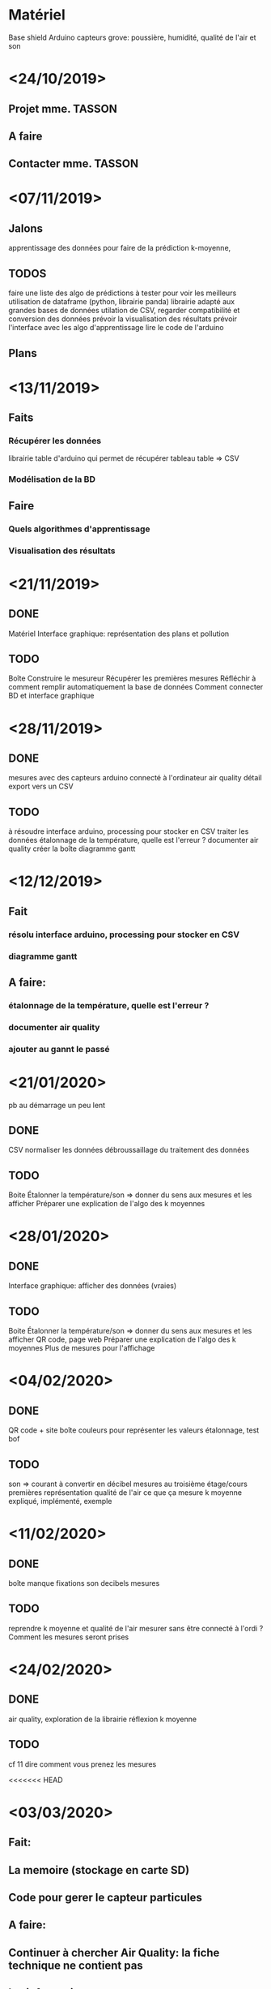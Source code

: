 * Matériel
  Base shield
  Arduino
  capteurs grove: poussière, humidité, qualité de l'air et son

* <24/10/2019>
** Projet mme. TASSON
** 
** A faire
** Contacter mme. TASSON

* <07/11/2019>

** Jalons
   apprentissage des données pour faire de la prédiction
   k-moyenne, 

** TODOS
   faire une liste des algo de prédictions à tester pour voir les meilleurs
   utilisation de dataframe (python, librairie panda) librairie adapté aux grandes bases de données
   utilation de CSV, regarder compatibilité et conversion des données 
   prévoir la visualisation des résultats
   prévoir l'interface avec les algo d'apprentissage
   lire le code de l'arduino

** Plans

* <13/11/2019>
  
** Faits

*** Récupérer les données
    librairie table d'arduino qui permet de récupérer tableau
    table => CSV

*** Modélisation de la BD
    

** Faire

*** Quels algorithmes d'apprentissage
*** Visualisation des résultats

* <21/11/2019>
  
** DONE
   Matériel
   Interface graphique: représentation des plans et pollution
   
** TODO
   Boîte
   Construire le mesureur
   Récupérer les premières mesures
   Réfléchir à comment remplir automatiquement la base de données
   Comment connecter BD et interface graphique
   
* <28/11/2019>

** DONE
   mesures avec des capteurs
   arduino connecté à l'ordinateur
   air quality détail
   export vers un CSV

** TODO
   à résoudre interface arduino, processing pour stocker en CSV
   traiter les données
   étalonnage de la température, quelle est l'erreur ?
   documenter air quality
   créer la boîte
   diagramme gantt
   


* <12/12/2019>
** Fait
*** résolu interface arduino, processing pour stocker en CSV
*** diagramme gantt
** A faire:
*** étalonnage de la température, quelle est l'erreur ?
*** documenter air quality
*** ajouter au gannt le passé

* <21/01/2020>

pb au démarrage un peu lent

** DONE
   CSV
   normaliser les données
   débroussaillage du traitement des données

** TODO
   Boite
   Étalonner la température/son => donner du sens aux mesures et les afficher
   Préparer une explication de l'algo des k moyennes
   

* <28/01/2020>
  
** DONE
   Interface graphique: afficher des données (vraies)

** TODO
   Boite
   Étalonner la température/son => donner du sens aux mesures et les afficher
   QR code, page web
   Préparer une explication de l'algo des k moyennes
   Plus de mesures pour l'affichage

* <04/02/2020>
  
** DONE
   QR code + site
   boîte
   couleurs pour représenter les valeurs
   étalonnage, test bof

** TODO
   son => courant à convertir en décibel
   mesures au troisième étage/cours premières représentation 
   qualité de l'air ce que ça mesure
   k moyenne expliqué, implémenté, exemple

* <11/02/2020>

** DONE 
   boîte manque fixations
   son decibels
   mesures


** TODO
   reprendre k moyenne et qualité de l'air
   mesurer sans être connecté à l'ordi ?
   Comment les mesures seront prises
   
   
   
* <24/02/2020>
** DONE
   air quality, exploration de la librairie
   réflexion k moyenne

** TODO
   cf 11
   dire comment vous prenez les mesures

  

<<<<<<< HEAD

* <03/03/2020>
** Fait:
** La memoire (stockage en carte SD)
** Code pour gerer le  capteur particules 
** A faire:
** Continuer à chercher Air Quality: la fiche technique ne contient pas
** les informations
>>>>>>> aa623edac45afdabac55cebd996a8903d6b708d9
* <10/03/2020>

** DONE
   organisation prise de mesures
   mail prise de mesures au 3ème étage - vendredi
   capteur de poussière marche avec valeurs bizarre

** TODO
   prise de mesure et traiter les données.
=======
